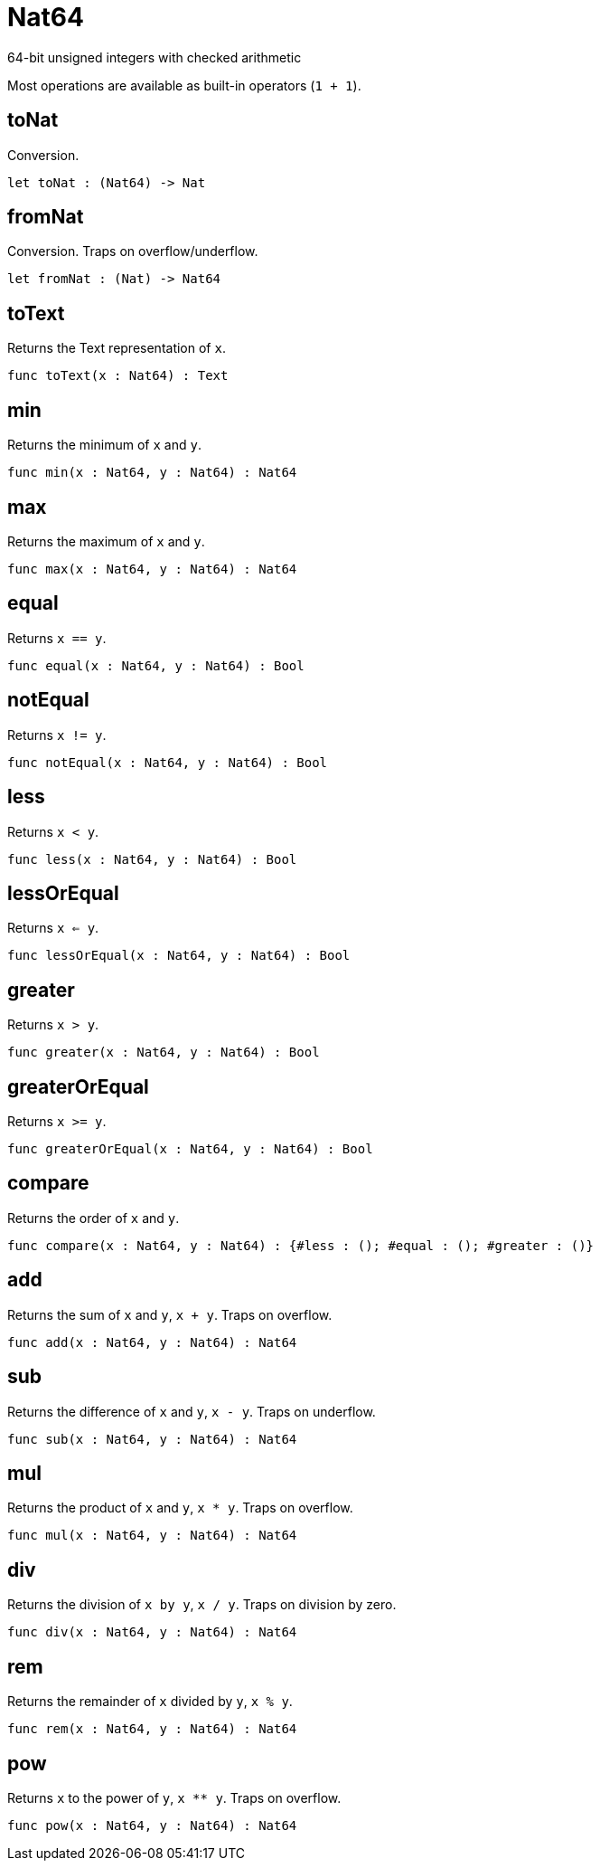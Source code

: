 [[module.Nat64]]
= Nat64

64-bit unsigned integers with checked arithmetic

Most operations are available as built-in operators (`1 + 1`).

[[value.toNat]]
== toNat

Conversion.

[source,motoko]
----
let toNat : (Nat64) -> Nat
----

[[value.fromNat]]
== fromNat

Conversion. Traps on overflow/underflow.

[source,motoko]
----
let fromNat : (Nat) -> Nat64
----

[[value.toText]]
== toText

Returns the Text representation of `x`.

[source,motoko]
----
func toText(x : Nat64) : Text
----

[[value.min]]
== min

Returns the minimum of `x` and `y`.

[source,motoko]
----
func min(x : Nat64, y : Nat64) : Nat64
----

[[value.max]]
== max

Returns the maximum of `x` and `y`.

[source,motoko]
----
func max(x : Nat64, y : Nat64) : Nat64
----

[[value.equal]]
== equal

Returns `x == y`.

[source,motoko]
----
func equal(x : Nat64, y : Nat64) : Bool
----

[[value.notEqual]]
== notEqual

Returns `x != y`.

[source,motoko]
----
func notEqual(x : Nat64, y : Nat64) : Bool
----

[[value.less]]
== less

Returns `x < y`.

[source,motoko]
----
func less(x : Nat64, y : Nat64) : Bool
----

[[value.lessOrEqual]]
== lessOrEqual

Returns `x <= y`.

[source,motoko]
----
func lessOrEqual(x : Nat64, y : Nat64) : Bool
----

[[value.greater]]
== greater

Returns `x > y`.

[source,motoko]
----
func greater(x : Nat64, y : Nat64) : Bool
----

[[value.greaterOrEqual]]
== greaterOrEqual

Returns `x >= y`.

[source,motoko]
----
func greaterOrEqual(x : Nat64, y : Nat64) : Bool
----

[[value.compare]]
== compare

Returns the order of `x` and `y`.

[source,motoko]
----
func compare(x : Nat64, y : Nat64) : {#less : (); #equal : (); #greater : ()}
----

[[value.add]]
== add

Returns the sum of `x` and `y`, `x + y`. Traps on overflow.

[source,motoko]
----
func add(x : Nat64, y : Nat64) : Nat64
----

[[value.sub]]
== sub

Returns the difference of `x` and `y`, `x - y`. Traps on underflow.

[source,motoko]
----
func sub(x : Nat64, y : Nat64) : Nat64
----

[[value.mul]]
== mul

Returns the product of `x` and `y`, `x * y`. Traps on overflow.

[source,motoko]
----
func mul(x : Nat64, y : Nat64) : Nat64
----

[[value.div]]
== div

Returns the division of `x by y`, `x / y`. Traps on division by zero.

[source,motoko]
----
func div(x : Nat64, y : Nat64) : Nat64
----

[[value.rem]]
== rem

Returns the remainder of `x` divided by `y`, `x % y`.

[source,motoko]
----
func rem(x : Nat64, y : Nat64) : Nat64
----

[[value.pow]]
== pow

Returns `x` to the power of `y`, `x ** y`. Traps on overflow.

[source,motoko]
----
func pow(x : Nat64, y : Nat64) : Nat64
----

